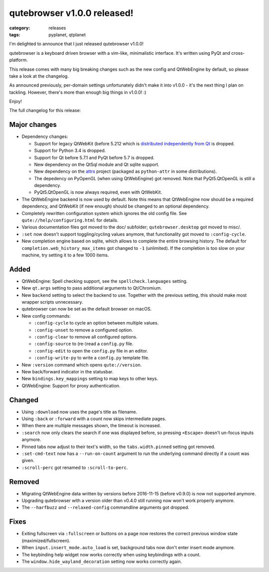 ############################
qutebrowser v1.0.0 released!
############################

:category: releases
:tags: pyplanet, qtplanet

I'm delighted to announce that I just released qutebrowser v1.0.0!

qutebrowser is a keyboard driven browser with a vim-like, minimalistic
interface. It's written using PyQt and cross-platform.

This release comes with many big breaking changes such as the new config and
QtWebEngine by default, so please take a look at the changelog.

As announced previously, per-domain settings unfortunately didn't make it into
v1.0.0 - it's the next thing I plan on tackling. However, there's more than
enough big things in v1.0.0! :)

Enjoy!

The full changelog for this release:

Major changes
-------------

- Dependency changes:

  - Support for legacy QtWebKit (before 5.212 which is
    `distributed independently from Qt <https://github.com/annulen/webkit/wiki>`__
    is dropped.
  - Support for Python 3.4 is dropped.
  - Support for Qt before 5.7.1 and PyQt before 5.7 is dropped.
  - New dependency on the QtSql module and Qt sqlite support.
  - New dependency on the `attrs <http://www.attrs.org/>`__ project (packaged as
    ``python-attr`` in some distributions).
  - The depedency on PyOpenGL (when using QtWebEngine) got removed. Note
    that PyQt5.QtOpenGL is still a dependency.
  - PyQt5.QtOpenGL is now always required, even with QtWebKit.

- The QtWebEngine backend is now used by default. Note this means that
  QtWebEngine now should be a required dependency, and QtWebKit (if new enough)
  should be changed to an optional dependency.
- Completely rewritten configuration system which ignores the old config file.
  See ``qute://help/configuring.html`` for details.
- Various documentation files got moved to the doc/ subfolder; ``qutebrowser.desktop`` got moved to misc/.
- ``:set`` now doesn't support toggling/cycling values anymore, that functionality got moved to ``:config-cycle``.
- New completion engine based on sqlite, which allows to complete
  the entire browsing history. The default for
  ``completion.web_history_max_items`` got changed to ``-1`` (unlimited). If the
  completion is too slow on your machine, try setting it to a few 1000 items.

Added
-----

- QtWebEngine: Spell checking support, see the ``spellcheck.languages`` setting.
- New ``qt.args`` setting to pass additional arguments to Qt/Chromium.
- New ``backend`` setting to select the backend to use.
  Together with the previous setting, this should make most wrapper scripts
  unnecessary.
- qutebrowser can now be set as the default browser on macOS.
- New config commands:

  - ``:config-cycle`` to cycle an option between multiple values.
  - ``:config-unset`` to remove a configured option.
  - ``:config-clear`` to remove all configured options.
  - ``:config-source`` to (re-)read a ``config.py`` file.
  - ``:config-edit`` to open the ``config.py`` file in an editor.
  - ``:config-write-py`` to write a ``config.py`` template file.

- New ``:version`` command which opens ``qute://version``.
- New back/forward indicator in the statusbar.
- New ``bindings.key_mappings`` setting to map keys to other keys.
- QtWebEngine: Support for proxy authentication.

Changed
-------

- Using ``:download`` now uses the page's title as filename.
- Using ``:back`` or ``:forward`` with a count now skips intermediate pages.
- When there are multiple messages shown, the timeout is increased.
- ``:search`` now only clears the search if one was displayed before, so pressing
  ``<Escape>`` doesn't un-focus inputs anymore.
- Pinned tabs now adjust to their text's width, so the ``tabs.width.pinned``
  setting got removed.
- ``:set-cmd-text`` now has a ``--run-on-count`` argument to run the underlying
  command directly if a count was given.
- ``:scroll-perc`` got renamed to ``:scroll-to-perc``.

Removed
-------

- Migrating QtWebEngine data written by versions before 2016-11-15 (before
  v0.9.0) is now not supported anymore.
- Upgrading qutebrowser with a version older than v0.4.0 still running now won't
  work properly anymore.
- The ``--harfbuzz`` and ``--relaxed-config`` commandline arguments got dropped.

Fixes
-----

- Exiting fullscreen via ``:fullscreen`` or buttons on a page now
  restores the correct previous window state (maximized/fullscreen).
- When ``input.insert_mode.auto_load`` is set, background tabs now don't enter
  insert mode anymore.
- The keybinding help widget now works correctly when using keybindings with a
  count.
- The ``window.hide_wayland_decoration`` setting now works correctly again.
